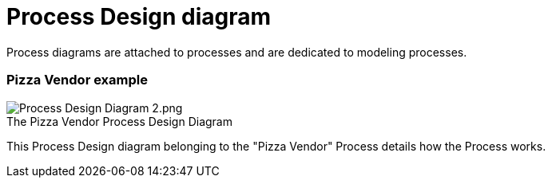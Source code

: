 // Disable all captions for figures.
:!figure-caption:
// Path to the stylesheet files
:stylesdir: .

= Process Design diagram

Process diagrams are attached to processes and are dedicated to modeling processes.

[[HPizzaVendorexample]]
=== Pizza Vendor example

.The Pizza Vendor Process Design Diagram
image::images/attachment/bpmn41/User_Documentation_en/BPMN_Diagrams/Process_diagram/WebHome/Process_Design_Diagram_2.png[Process Design Diagram 2.png]

This Process Design diagram belonging to the "Pizza Vendor" Process details how the Process works.

